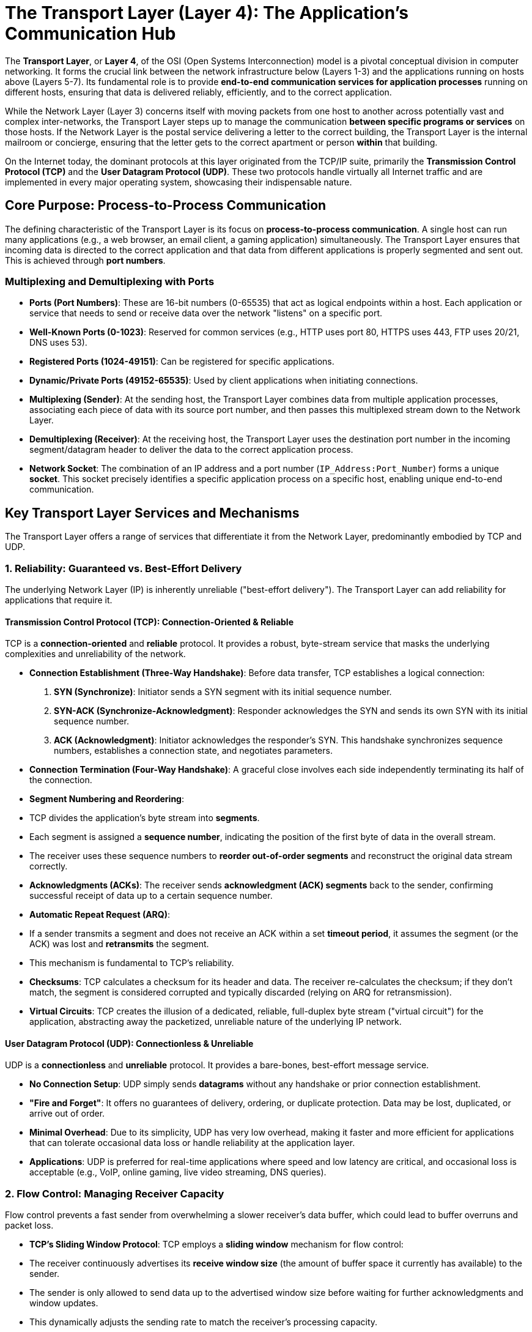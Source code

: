 = The Transport Layer (Layer 4): The Application's Communication Hub

The **Transport Layer**, or **Layer 4**, of the OSI (Open Systems Interconnection) model is a pivotal conceptual division in computer networking. It forms the crucial link between the network infrastructure below (Layers 1-3) and the applications running on hosts above (Layers 5-7). Its fundamental role is to provide **end-to-end communication services for application processes** running on different hosts, ensuring that data is delivered reliably, efficiently, and to the correct application.

While the Network Layer (Layer 3) concerns itself with moving packets from one host to another across potentially vast and complex inter-networks, the Transport Layer steps up to manage the communication *between specific programs or services* on those hosts. If the Network Layer is the postal service delivering a letter to the correct building, the Transport Layer is the internal mailroom or concierge, ensuring that the letter gets to the correct apartment or person *within* that building.

On the Internet today, the dominant protocols at this layer originated from the TCP/IP suite, primarily the **Transmission Control Protocol (TCP)** and the **User Datagram Protocol (UDP)**. These two protocols handle virtually all Internet traffic and are implemented in every major operating system, showcasing their indispensable nature.

== Core Purpose: Process-to-Process Communication

The defining characteristic of the Transport Layer is its focus on **process-to-process communication**. A single host can run many applications (e.g., a web browser, an email client, a gaming application) simultaneously. The Transport Layer ensures that incoming data is directed to the correct application and that data from different applications is properly segmented and sent out. This is achieved through **port numbers**.

=== Multiplexing and Demultiplexing with Ports

* **Ports (Port Numbers)**: These are 16-bit numbers (0-65535) that act as logical endpoints within a host. Each application or service that needs to send or receive data over the network "listens" on a specific port.
* **Well-Known Ports (0-1023)**: Reserved for common services (e.g., HTTP uses port 80, HTTPS uses 443, FTP uses 20/21, DNS uses 53).
* **Registered Ports (1024-49151)**: Can be registered for specific applications.
* **Dynamic/Private Ports (49152-65535)**: Used by client applications when initiating connections.
* **Multiplexing (Sender)**: At the sending host, the Transport Layer combines data from multiple application processes, associating each piece of data with its source port number, and then passes this multiplexed stream down to the Network Layer.
* **Demultiplexing (Receiver)**: At the receiving host, the Transport Layer uses the destination port number in the incoming segment/datagram header to deliver the data to the correct application process.
* **Network Socket**: The combination of an IP address and a port number (`IP_Address:Port_Number`) forms a unique **socket**. This socket precisely identifies a specific application process on a specific host, enabling unique end-to-end communication.

== Key Transport Layer Services and Mechanisms

The Transport Layer offers a range of services that differentiate it from the Network Layer, predominantly embodied by TCP and UDP.

=== 1. Reliability: Guaranteed vs. Best-Effort Delivery

The underlying Network Layer (IP) is inherently unreliable ("best-effort delivery"). The Transport Layer can add reliability for applications that require it.

==== Transmission Control Protocol (TCP): Connection-Oriented & Reliable

TCP is a **connection-oriented** and **reliable** protocol. It provides a robust, byte-stream service that masks the underlying complexities and unreliability of the network.

* **Connection Establishment (Three-Way Handshake)**: Before data transfer, TCP establishes a logical connection:
1.  **SYN (Synchronize)**: Initiator sends a SYN segment with its initial sequence number.
2.  **SYN-ACK (Synchronize-Acknowledgment)**: Responder acknowledges the SYN and sends its own SYN with its initial sequence number.
3.  **ACK (Acknowledgment)**: Initiator acknowledges the responder's SYN.
This handshake synchronizes sequence numbers, establishes a connection state, and negotiates parameters.
* **Connection Termination (Four-Way Handshake)**: A graceful close involves each side independently terminating its half of the connection.
* **Segment Numbering and Reordering**:
* TCP divides the application's byte stream into **segments**.
* Each segment is assigned a **sequence number**, indicating the position of the first byte of data in the overall stream.
* The receiver uses these sequence numbers to **reorder out-of-order segments** and reconstruct the original data stream correctly.
* **Acknowledgments (ACKs)**: The receiver sends **acknowledgment (ACK) segments** back to the sender, confirming successful receipt of data up to a certain sequence number.
* **Automatic Repeat Request (ARQ)**:
* If a sender transmits a segment and does not receive an ACK within a set **timeout period**, it assumes the segment (or the ACK) was lost and **retransmits** the segment.
* This mechanism is fundamental to TCP's reliability.
* **Checksums**: TCP calculates a checksum for its header and data. The receiver re-calculates the checksum; if they don't match, the segment is considered corrupted and typically discarded (relying on ARQ for retransmission).
* **Virtual Circuits**: TCP creates the illusion of a dedicated, reliable, full-duplex byte stream ("virtual circuit") for the application, abstracting away the packetized, unreliable nature of the underlying IP network.

==== User Datagram Protocol (UDP): Connectionless & Unreliable

UDP is a **connectionless** and **unreliable** protocol. It provides a bare-bones, best-effort message service.

* **No Connection Setup**: UDP simply sends **datagrams** without any handshake or prior connection establishment.
* **"Fire and Forget"**: It offers no guarantees of delivery, ordering, or duplicate protection. Data may be lost, duplicated, or arrive out of order.
* **Minimal Overhead**: Due to its simplicity, UDP has very low overhead, making it faster and more efficient for applications that can tolerate occasional data loss or handle reliability at the application layer.
* **Applications**: UDP is preferred for real-time applications where speed and low latency are critical, and occasional loss is acceptable (e.g., VoIP, online gaming, live video streaming, DNS queries).

=== 2. Flow Control: Managing Receiver Capacity

Flow control prevents a fast sender from overwhelming a slower receiver's data buffer, which could lead to buffer overruns and packet loss.

* **TCP's Sliding Window Protocol**: TCP employs a **sliding window** mechanism for flow control:
* The receiver continuously advertises its **receive window size** (the amount of buffer space it currently has available) to the sender.
* The sender is only allowed to send data up to the advertised window size before waiting for further acknowledgments and window updates.
* This dynamically adjusts the sending rate to match the receiver's processing capacity.

=== 3. Congestion Control: Preventing Network Collapse

Congestion control aims to prevent network performance degradation (congestive collapse) by regulating the amount of data injected into the network, especially during periods of high traffic.

* **TCP's Proactive Mechanisms**: TCP is designed to be "congestion-aware" and includes sophisticated algorithms:
* **Slow Start**: At the beginning of a connection (or after severe packet loss), TCP gradually increases its sending rate (congestion window) exponentially.
* **Congestion Avoidance**: Once the congestion window reaches a certain threshold, the increase becomes linear. If packet loss (indicating congestion) occurs, TCP significantly reduces its sending rate (e.g., halving the congestion window) and may re-enter slow start.
* **Fast Retransmit/Fast Recovery**: Optimizations to quickly recover from packet loss (e.g., three duplicate ACKs) without going into full slow start.
* **Explicit Congestion Notification (ECN)**: A mechanism (if supported by both endpoints and routers) where routers can mark packets to indicate congestion *without* dropping them. The receiver then signals this to the sender, allowing the sender to reduce its rate proactively.

== Key Transport Layer Protocols (Beyond TCP/UDP)

While TCP and UDP dominate, other specialized Transport Layer protocols exist:

* **Datagram Congestion Control Protocol (DCCP)**: Provides UDP-like message-based semantics but adds built-in congestion control mechanisms, useful for real-time applications that need congestion awareness without TCP's reliability overhead.
* **Stream Control Transmission Protocol (SCTP)**: A more advanced protocol offering features like:
* **Multi-streaming**: Allows multiple independent streams of data within a single connection, preventing head-of-line blocking if one stream encounters issues.
* **Multi-homing**: A single SCTP connection can use multiple IP addresses on the same or different network interfaces, providing resilience against network failures.
* Message-oriented delivery (like UDP) but with optional reliability, ordering, and congestion control.
* **QUIC (Quick UDP Internet Connections)**: A relatively new transport protocol developed by Google, now an IETF standard, designed to replace TCP for many web applications.
* **Encapsulated in UDP**: QUIC runs on top of UDP to bypass "middlebox intolerance" (network devices that interfere with new TCP options).
* **TCP-like Reliability**: Provides reliable, ordered delivery.
* **Multiplexed Streams**: Supports multiple independent streams *within a single connection*, eliminating head-of-line blocking inherent in TCP.
* **Reduced Latency**: Integrates TLS (security) into the handshake, reducing setup time, and supports 0-RTT (zero round-trip time) connection resumption.
* **Connection Migration**: Supports changing IP addresses (e.g., switching between Wi-Fi and cellular) without breaking the connection.

== Transport Layer in the OSI Model vs. TCP/IP Model

* **OSI Model (Layer 4)**: The OSI Transport Layer defines five classes of connection-mode protocols (TP0 to TP4), ranging from basic (TP0 - no error recovery, for very reliable networks) to robust (TP4 - full error recovery, retransmission, flow control, designed for unreliable networks). TP4 is conceptually closest to TCP. However, these OSI protocols are rarely implemented in practice.
* **TCP/IP Model**: The TCP/IP model has a simpler "Transport Layer" that directly corresponds to TCP, UDP, and other specific protocols like SCTP and DCCP. The entire Internet is built upon these TCP/IP Transport Layer protocols.
* **Protocol Ossification**: Due to the widespread deployment of network middleboxes (firewalls, NATs) that are designed to understand and optimize for TCP and UDP, introducing entirely new transport protocols that don't mimic their "wire image" or aren't encapsulated within them (like QUIC over UDP) is extremely challenging. This phenomenon, known as protocol ossification, reinforces the dominance of TCP and UDP.

The Transport Layer is indispensable. It transforms the raw movement of packets into a sophisticated, application-aware communication service, providing the necessary reliability, flow management, and multiplexing that underpin virtually every application we use on the Internet.